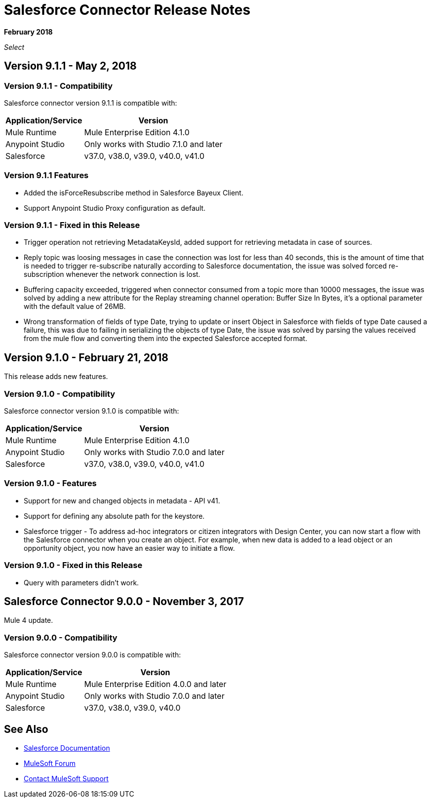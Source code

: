 = Salesforce Connector Release Notes
:keywords: release notes, salesforce, connector

*February 2018*

_Select_

== Version 9.1.1 - May 2, 2018

=== Version 9.1.1 - Compatibility

Salesforce connector version 9.1.1 is compatible with:

[%header%autowidth.spread]
|===
|Application/Service |Version
|Mule Runtime |Mule Enterprise Edition 4.1.0
|Anypoint Studio |Only works with Studio 7.1.0 and later
|Salesforce |v37.0, v38.0, v39.0, v40.0, v41.0
|===

=== Version 9.1.1 Features

    * Added the isForceResubscribe method in Salesforce Bayeux Client.
    * Support Anypoint Studio Proxy configuration as default.

=== Version 9.1.1 - Fixed in this Release

    * Trigger operation not retrieving MetadataKeysId, added support for retrieving metadata in case of sources.
    * Reply topic was loosing messages in case the connection was lost for less than 40 seconds, this is the amount of time that is needed to trigger re-subscribe naturally according to Salesforce documentation, the issue was solved  forced re-subscription whenever the network connection is lost.
    * Buffering capacity exceeded, triggered when connector consumed from a topic more than 10000 messages, the issue was solved by adding a new attribute for the Replay streaming channel operation: Buffer Size In Bytes, it's a optional parameter with the default value of 26MB.
    * Wrong transformation of fields of type Date, trying to update or insert Object in Salesforce with fields of type Date caused a failure, this was due to failing in serializing the objects of type Date, the issue was solved by parsing the values received from the mule flow and converting them into the expected Salesforce accepted format.

== Version 9.1.0 - February 21, 2018

This release adds new features.

=== Version 9.1.0 - Compatibility

Salesforce connector version 9.1.0 is compatible with:

[%header%autowidth.spread]
|===
|Application/Service |Version
|Mule Runtime |Mule Enterprise Edition 4.1.0
|Anypoint Studio |Only works with Studio 7.0.0 and later
|Salesforce |v37.0, v38.0, v39.0, v40.0, v41.0
|===

=== Version 9.1.0 - Features

* Support for new and changed objects in metadata - API v41.
* Support for defining any absolute path for the keystore.
* Salesforce trigger - To address ad-hoc integrators or citizen integrators with Design Center, you can now start a flow with the Salesforce connector when 
you create an object. For example, when new data is added to a lead object 
or an opportunity object, you now have an easier way to initiate a flow.

=== Version 9.1.0 - Fixed in this Release

* Query with parameters didn't work.

== Salesforce Connector 9.0.0 - November 3, 2017

Mule 4 update.

=== Version 9.0.0 - Compatibility

Salesforce connector version 9.0.0 is compatible with:


[%header%autowidth.spread]
|===
|Application/Service |Version
|Mule Runtime |Mule Enterprise Edition 4.0.0 and later
|Anypoint Studio |Only works with Studio 7.0.0 and later
|Salesforce |v37.0, v38.0, v39.0, v40.0
|===

== See Also

* https://mule4-docs.mulesoft.com/connectors/salesforce-connector.html[Salesforce Documentation]
* https://forums.mulesoft.com[MuleSoft Forum]
* https://support.mulesoft.com[Contact MuleSoft Support]
